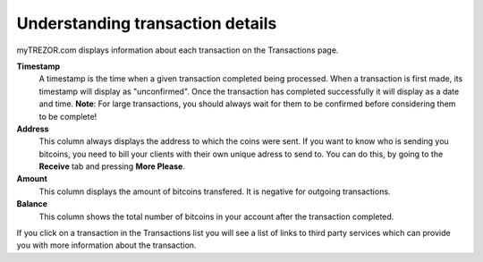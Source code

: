 Understanding transaction details
---------------------------------

myTREZOR.com displays information about each transaction on the Transactions page.

.. image:: images/transaction-details.png

**Timestamp**
    A timestamp is the time when a given transaction completed being processed.  When a transaction is first made, its timestamp will display as "unconfirmed".  Once the transaction has completed successfully it will display as a date and time.  **Note**:  For large transactions, you should always wait for them to be confirmed before considering them to be complete!

**Address**
    This column always displays the address to which the coins were sent.  If you want to know who is sending you bitcoins, you need to bill your clients with their own unique adress to send to.  You can do this, by going to the **Receive** tab and pressing **More Please**.

**Amount**
    This column displays the amount of bitcoins transfered.  It is negative for outgoing transactions.

**Balance**
    This column shows the total number of bitcoins in your account after the transaction completed.

If you click on a transaction in the Transactions list you will see a list of links to third party services which can provide you with more information about the transaction.
